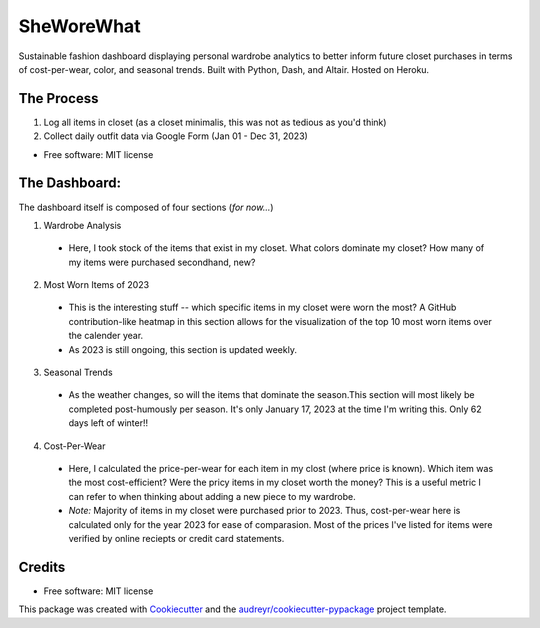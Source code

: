 ===========
SheWoreWhat
===========

Sustainable fashion dashboard displaying personal wardrobe analytics to better inform future closet purchases in terms of cost-per-wear, color, and seasonal trends. Built with Python, Dash, and Altair. Hosted on Heroku. 

The Process
-----------
1. Log all items in closet (as a closet minimalis, this was not as tedious as you'd think)
2. Collect daily outfit data via Google Form (Jan 01 - Dec 31, 2023)

* Free software: MIT license

The Dashboard:
-------------
The dashboard itself is composed of four sections (*for now...*)

1. Wardrobe Analysis
  - Here, I took stock of the items that exist in my closet. What colors dominate my closet? How many of my items were purchased secondhand, new?
2. Most Worn Items of 2023
  - This is the interesting stuff -- which specific items in my closet were worn the most? A GitHub contribution-like heatmap in this section allows for the visualization of the top 10 most worn items over the calender year.
  - As 2023 is still ongoing, this section is updated weekly. 
3. Seasonal Trends
  - As the weather changes, so will the items that dominate the season.This section will most likely be completed post-humously per season. It's only January 17, 2023 at the time I'm writing this. Only 62 days left of winter!!
4. Cost-Per-Wear
  - Here, I calculated the price-per-wear for each item in my clost (where price is known). Which item was the most cost-efficient? Were the pricy items in my closet worth the money? This is a useful metric I can refer to when thinking about adding a new piece to my wardrobe. 
  - *Note:* Majority of items in my closet were purchased prior to 2023. Thus, cost-per-wear here is calculated only for the year 2023 for ease of comparasion. Most of the prices I've listed for items were verified by online reciepts or credit card statements. 


Credits
-------
* Free software: MIT license
This package was created with Cookiecutter_ and the `audreyr/cookiecutter-pypackage`_ project template.

.. _Cookiecutter: https://github.com/audreyr/cookiecutter
.. _`audreyr/cookiecutter-pypackage`: https://github.com/audreyr/cookiecutter-pypackage
